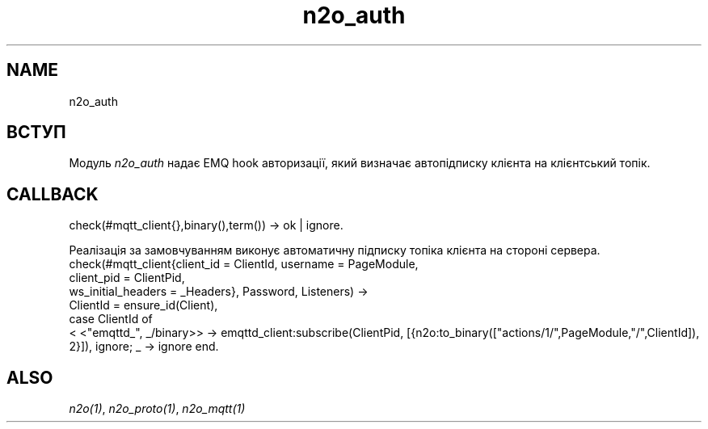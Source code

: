 .TH n2o_auth 1 "n2o_auth" "Synrc Research Center" "AUTH"
.SH NAME
n2o_auth

.SH ВСТУП
.LP
Модуль
\fIn2o_auth\fR\& надає EMQ hook авторизації, який визначає
автопідписку клієнта на клієнтський топік.

.SH CALLBACK
check(#mqtt_client{},binary(),term()) -> ok | ignore.
.LP
Реалізація за замовчуванням виконує автоматичну підписку топіка клієнта на стороні сервера.
.nf
check(#mqtt_client{client_id = ClientId, username  = PageModule,
client_pid = ClientPid,
ws_initial_headers = _Headers}, Password, Listeners) ->
ClientId = ensure_id(Client),
case ClientId of
.fi
<
<"emqttd_", _/binary>> ->
emqttd_client:subscribe(ClientPid,
[{n2o:to_binary(["actions/1/",PageModule,"/",ClientId]), 2}]),
ignore;
_ -> ignore
end.

.SH ALSO
.LP
\fB\fIn2o(1)\fR\&\fR\&, \fB\fIn2o_proto(1)\fR\&\fR\&, \fB\fIn2o_mqtt(1)\fR\&\fR\&